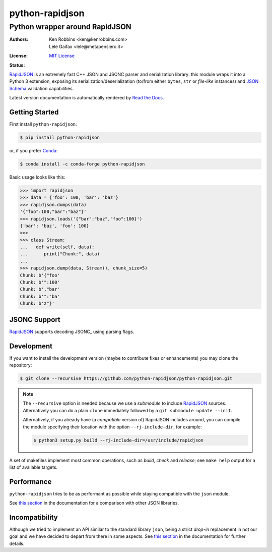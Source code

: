 .. -*- coding: utf-8 -*-
.. :Project:   python-rapidjson -- Introduction
.. :Author:    Ken Robbins <ken@kenrobbins.com>
.. :License:   MIT License
.. :Copyright: © 2015 Ken Robbins
.. :Copyright: © 2016, 2017, 2018, 2020, 2022, 2024 Lele Gaifax
..

==================
 python-rapidjson
==================

Python wrapper around RapidJSON
===============================

:Authors: Ken Robbins <ken@kenrobbins.com>; Lele Gaifax <lele@metapensiero.it>
:License: `MIT License`__
:Status: |build| |doc|

__ https://raw.githubusercontent.com/python-rapidjson/python-rapidjson/master/LICENSE
.. |build| image:: https://travis-ci.org/python-rapidjson/python-rapidjson.svg?branch=master
   :target: https://travis-ci.org/python-rapidjson/python-rapidjson
   :alt: Build status
.. |doc| image:: https://readthedocs.org/projects/python-rapidjson/badge/?version=latest
   :target: https://readthedocs.org/projects/python-rapidjson/builds/
   :alt: Documentation status

RapidJSON_ is an extremely fast C++ JSON and JSONC parser and serialization library: this module
wraps it into a Python 3 extension, exposing its serialization/deserialization (to/from
either ``bytes``, ``str`` or *file-like* instances) and `JSON Schema`__ validation
capabilities.

Latest version documentation is automatically rendered by `Read the Docs`__.

__ http://json-schema.org/documentation.html
__ https://python-rapidjson.readthedocs.io/en/latest/


Getting Started
---------------

First install ``python-rapidjson``:

.. code-block:: bash

    $ pip install python-rapidjson

or, if you prefer `Conda`__:

.. code-block:: bash

    $ conda install -c conda-forge python-rapidjson

__ https://conda.io/docs/

Basic usage looks like this:

.. code-block:: python

    >>> import rapidjson
    >>> data = {'foo': 100, 'bar': 'baz'}
    >>> rapidjson.dumps(data)
    '{"foo":100,"bar":"baz"}'
    >>> rapidjson.loads('{"bar":"baz","foo":100}')
    {'bar': 'baz', 'foo': 100}
    >>>
    >>> class Stream:
    ...   def write(self, data):
    ...      print("Chunk:", data)
    ...
    >>> rapidjson.dump(data, Stream(), chunk_size=5)
    Chunk: b'{"foo'
    Chunk: b'":100'
    Chunk: b',"bar'
    Chunk: b'":"ba'
    Chunk: b'z"}'


JSONC Support
-----------
RapidJSON_ supports decoding JSONC_ using parsing flags. 

.. code-block:: python
    >>> import rapidjson
    >>> rapidjson.Decoder(parse_mode=rapidjson.PM_COMMENTS | rapidjson.PM_TRAILING_COMMAS)('''\
    {
        "bar": /* Block comment */ "baz",
        "foo":100, // Trailing comma and comment
    }
    ''')
    {'bar': 'baz', 'foo': 100}

    
Development
-----------

If you want to install the development version (maybe to contribute fixes or
enhancements) you may clone the repository:

.. code-block:: bash

    $ git clone --recursive https://github.com/python-rapidjson/python-rapidjson.git

.. note:: The ``--recursive`` option is needed because we use a *submodule* to
          include RapidJSON_ sources. Alternatively you can do a plain
          ``clone`` immediately followed by a ``git submodule update --init``.

          Alternatively, if you already have (a *compatible* version of)
          RapidJSON includes around, you can compile the module specifying
          their location with the option ``--rj-include-dir``, for example:

          .. code-block:: shell

             $ python3 setup.py build --rj-include-dir=/usr/include/rapidjson

A set of makefiles implement most common operations, such as *build*, *check*
and *release*; see ``make help`` output for a list of available targets.


Performance
-----------

``python-rapidjson`` tries to be as performant as possible while staying
compatible with the ``json`` module.

See `this section`__ in the documentation for a comparison with other JSON libraries.

__ https://python-rapidjson.readthedocs.io/en/latest/benchmarks.html


Incompatibility
---------------

Although we tried to implement an API similar to the standard library ``json``, being a
strict *drop-in* replacement in not our goal and we have decided to depart from there in
some aspects. See `this section`__ in the documentation for further details.

__ https://python-rapidjson.readthedocs.io/en/latest/quickstart.html#incompatibilities

.. _RapidJSON: http://rapidjson.org/
